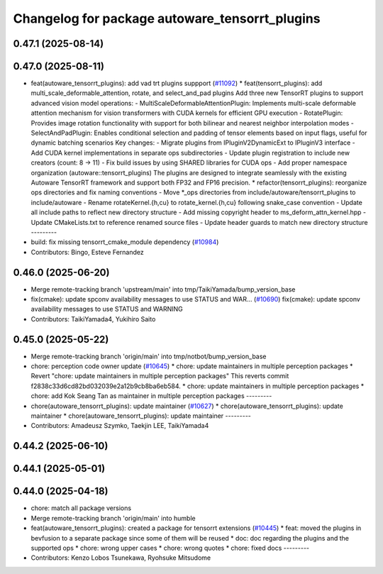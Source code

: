 ^^^^^^^^^^^^^^^^^^^^^^^^^^^^^^^^^^^^^^^^^^^^^^^
Changelog for package autoware_tensorrt_plugins
^^^^^^^^^^^^^^^^^^^^^^^^^^^^^^^^^^^^^^^^^^^^^^^

0.47.1 (2025-08-14)
-------------------

0.47.0 (2025-08-11)
-------------------
* feat(autoware_tensorrt_plugins): add vad trt plugins suppport (`#11092 <https://github.com/autowarefoundation/autoware_universe/issues/11092>`_)
  * feat(tensorrt_plugins): add multi_scale_deformable_attention, rotate, and
  select_and_pad plugins
  Add three new TensorRT plugins to support advanced vision model
  operations:
  - MultiScaleDeformableAttentionPlugin: Implements multi-scale deformable
  attention mechanism for vision transformers with CUDA kernels for
  efficient GPU execution
  - RotatePlugin: Provides image rotation functionality with support for
  both bilinear and nearest neighbor interpolation modes
  - SelectAndPadPlugin: Enables conditional selection and padding of
  tensor
  elements based on input flags, useful for dynamic batching scenarios
  Key changes:
  - Migrate plugins from IPluginV2DynamicExt to IPluginV3 interface
  - Add CUDA kernel implementations in separate ops subdirectories
  - Update plugin registration to include new creators (count: 8 -> 11)
  - Fix build issues by using SHARED libraries for CUDA ops
  - Add proper namespace organization (autoware::tensorrt_plugins)
  The plugins are designed to integrate seamlessly with the existing
  Autoware TensorRT framework and support both FP32 and FP16 precision.
  * refactor(tensorrt_plugins): reorganize ops directories and fix naming conventions
  - Move *_ops directories from include/autoware/tensorrt_plugins to include/autoware
  - Rename rotateKernel.{h,cu} to rotate_kernel.{h,cu} following snake_case convention
  - Update all include paths to reflect new directory structure
  - Add missing copyright header to ms_deform_attn_kernel.hpp
  - Update CMakeLists.txt to reference renamed source files
  - Update header guards to match new directory structure
  ---------
* build: fix missing tensorrt_cmake_module dependency (`#10984 <https://github.com/autowarefoundation/autoware_universe/issues/10984>`_)
* Contributors: Bingo, Esteve Fernandez

0.46.0 (2025-06-20)
-------------------
* Merge remote-tracking branch 'upstream/main' into tmp/TaikiYamada/bump_version_base
* fix(cmake): update spconv availability messages to use STATUS and WAR… (`#10690 <https://github.com/autowarefoundation/autoware_universe/issues/10690>`_)
  fix(cmake): update spconv availability messages to use STATUS and WARNING
* Contributors: TaikiYamada4, Yukihiro Saito

0.45.0 (2025-05-22)
-------------------
* Merge remote-tracking branch 'origin/main' into tmp/notbot/bump_version_base
* chore: perception code owner update (`#10645 <https://github.com/autowarefoundation/autoware_universe/issues/10645>`_)
  * chore: update maintainers in multiple perception packages
  * Revert "chore: update maintainers in multiple perception packages"
  This reverts commit f2838c33d6cd82bd032039e2a12b9cb8ba6eb584.
  * chore: update maintainers in multiple perception packages
  * chore: add Kok Seang Tan as maintainer in multiple perception packages
  ---------
* chore(autoware_tensorrt_plugins): update maintainer (`#10627 <https://github.com/autowarefoundation/autoware_universe/issues/10627>`_)
  * chore(autoware_tensorrt_plugins): update maintainer
  * chore(autoware_tensorrt_plugins): update maintainer
  ---------
* Contributors: Amadeusz Szymko, Taekjin LEE, TaikiYamada4

0.44.2 (2025-06-10)
-------------------

0.44.1 (2025-05-01)
-------------------

0.44.0 (2025-04-18)
-------------------
* chore: match all package versions
* Merge remote-tracking branch 'origin/main' into humble
* feat(autoware_tensorrt_plugins): created a package for tensorrt extensions (`#10445 <https://github.com/autowarefoundation/autoware_universe/issues/10445>`_)
  * feat: moved the plugins in bevfusion to a separate package since some of them will be reused
  * doc: doc regarding the plugins and the supported ops
  * chore: wrong upper cases
  * chore: wrong quotes
  * chore: fixed docs
  ---------
* Contributors: Kenzo Lobos Tsunekawa, Ryohsuke Mitsudome

